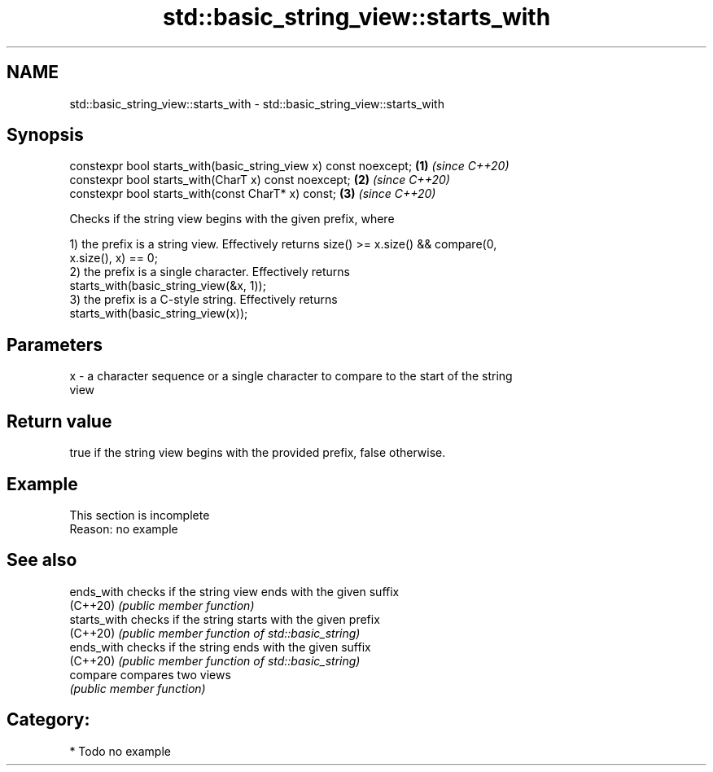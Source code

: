 .TH std::basic_string_view::starts_with 3 "2018.03.28" "http://cppreference.com" "C++ Standard Libary"
.SH NAME
std::basic_string_view::starts_with \- std::basic_string_view::starts_with

.SH Synopsis
   constexpr bool starts_with(basic_string_view x) const noexcept; \fB(1)\fP \fI(since C++20)\fP
   constexpr bool starts_with(CharT x) const noexcept;             \fB(2)\fP \fI(since C++20)\fP
   constexpr bool starts_with(const CharT* x) const;               \fB(3)\fP \fI(since C++20)\fP

   Checks if the string view begins with the given prefix, where

   1) the prefix is a string view. Effectively returns size() >= x.size() && compare(0,
   x.size(), x) == 0;
   2) the prefix is a single character. Effectively returns
   starts_with(basic_string_view(&x, 1));
   3) the prefix is a C-style string. Effectively returns
   starts_with(basic_string_view(x));

.SH Parameters

   x - a character sequence or a single character to compare to the start of the string
       view

.SH Return value

   true if the string view begins with the provided prefix, false otherwise.

.SH Example

    This section is incomplete
    Reason: no example

.SH See also

   ends_with   checks if the string view ends with the given suffix
   (C++20)     \fI(public member function)\fP 
   starts_with checks if the string starts with the given prefix
   (C++20)     \fI(public member function of std::basic_string)\fP 
   ends_with   checks if the string ends with the given suffix
   (C++20)     \fI(public member function of std::basic_string)\fP 
   compare     compares two views
               \fI(public member function)\fP 

.SH Category:

     * Todo no example
